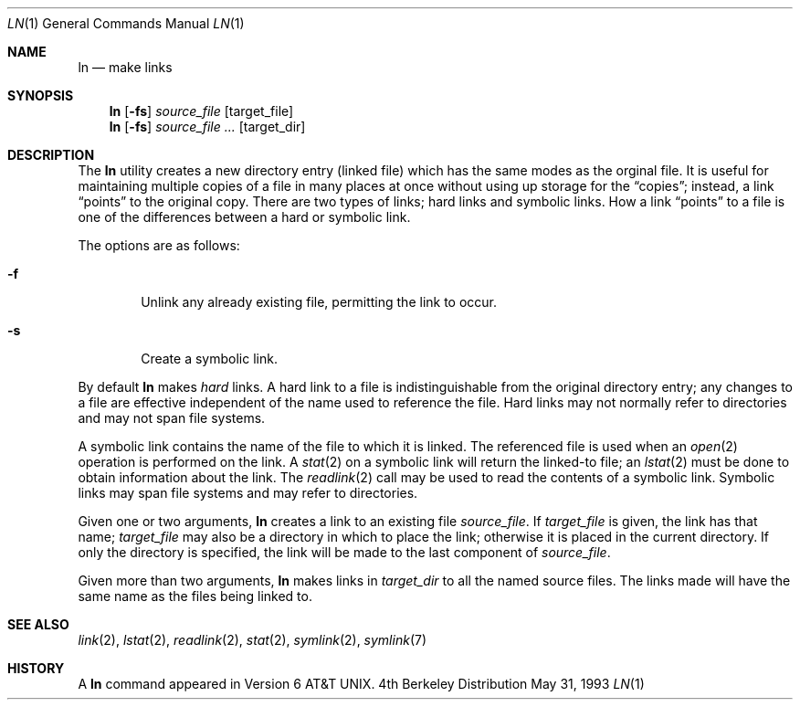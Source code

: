 .\" Copyright (c) 1980, 1990, 1993
.\"	The Regents of the University of California.  All rights reserved.
.\"
.\" This code is derived from software contributed to Berkeley by
.\" the Institute of Electrical and Electronics Engineers, Inc.
.\"
.\" Redistribution and use in source and binary forms, with or without
.\" modification, are permitted provided that the following conditions
.\" are met:
.\" 1. Redistributions of source code must retain the above copyright
.\"    notice, this list of conditions and the following disclaimer.
.\" 2. Redistributions in binary form must reproduce the above copyright
.\"    notice, this list of conditions and the following disclaimer in the
.\"    documentation and/or other materials provided with the distribution.
.\" 3. All advertising materials mentioning features or use of this software
.\"    must display the following acknowledgement:
.\"	This product includes software developed by the University of
.\"	California, Berkeley and its contributors.
.\" 4. Neither the name of the University nor the names of its contributors
.\"    may be used to endorse or promote products derived from this software
.\"    without specific prior written permission.
.\"
.\" THIS SOFTWARE IS PROVIDED BY THE REGENTS AND CONTRIBUTORS ``AS IS'' AND
.\" ANY EXPRESS OR IMPLIED WARRANTIES, INCLUDING, BUT NOT LIMITED TO, THE
.\" IMPLIED WARRANTIES OF MERCHANTABILITY AND FITNESS FOR A PARTICULAR PURPOSE
.\" ARE DISCLAIMED.  IN NO EVENT SHALL THE REGENTS OR CONTRIBUTORS BE LIABLE
.\" FOR ANY DIRECT, INDIRECT, INCIDENTAL, SPECIAL, EXEMPLARY, OR CONSEQUENTIAL
.\" DAMAGES (INCLUDING, BUT NOT LIMITED TO, PROCUREMENT OF SUBSTITUTE GOODS
.\" OR SERVICES; LOSS OF USE, DATA, OR PROFITS; OR BUSINESS INTERRUPTION)
.\" HOWEVER CAUSED AND ON ANY THEORY OF LIABILITY, WHETHER IN CONTRACT, STRICT
.\" LIABILITY, OR TORT (INCLUDING NEGLIGENCE OR OTHERWISE) ARISING IN ANY WAY
.\" OUT OF THE USE OF THIS SOFTWARE, EVEN IF ADVISED OF THE POSSIBILITY OF
.\" SUCH DAMAGE.
.\"
.\"	@(#)ln.1	8.1 (Berkeley) 5/31/93
.\"
.Dd May 31, 1993
.Dt LN 1
.Os BSD 4
.Sh NAME
.Nm ln
.Nd make links
.Sh SYNOPSIS
.Nm ln
.Op Fl fs
.Ar source_file
.Op target_file
.Nm ln
.Op Fl fs
.Ar source_file ...
.Op target_dir
.Sh DESCRIPTION
The
.Nm ln
utility creates a new directory entry (linked file) which has the
same modes as the orginal file.
It is useful for maintaining multiple copies of a file in many places
at once without using up storage for the
.Dq copies ;
instead, a link
.Dq points
to the original copy.
There are two types of links; hard links and symbolic links.
How a link
.Dq points
to a file is one of the differences between a hard or symbolic link.
.Pp
The options are as follows:
.Bl -tag -width flag
.It Fl f
Unlink any already existing file, permitting the link to occur.
.It Fl s
Create a symbolic link.
.El
.Pp
By default
.Nm ln
makes
.Em hard
links.
A hard link to a file is indistinguishable from the original directory entry;
any changes to a file are effective independent of the name used to reference
the file.
Hard links may not normally refer to directories and may not span file systems.
.Pp
A symbolic link contains the name of the file to
which it is linked.  The referenced file is used when an
.Xr open  2
operation is performed on the link.
A
.Xr stat  2
on a symbolic link will return the linked-to file; an
.Xr lstat  2
must be done to obtain information about the link.
The
.Xr readlink  2
call may be used to read the contents of a symbolic link.
Symbolic links may span file systems and may refer to directories.
.Pp
Given one or two arguments,
.Nm ln
creates a link to an existing file
.Ar source_file  .
If
.Ar target_file
is given, the link has that name;
.Ar target_file
may also be a directory in which to place the link;
otherwise it is placed in the current directory.
If only the directory is specified, the link will be made
to the last component of
.Ar source_file  .
.Pp
Given more than two arguments,
.Nm ln
makes links in
.Ar target_dir
to all the named source files.
The links made will have the same name as the files being linked to.
.Sh SEE ALSO
.Xr link 2 ,
.Xr lstat 2 ,
.Xr readlink 2 ,
.Xr stat 2 ,
.Xr symlink 2 ,
.Xr symlink 7
.Sh HISTORY
A
.Nm ln
command appeared in
.At v6 .
